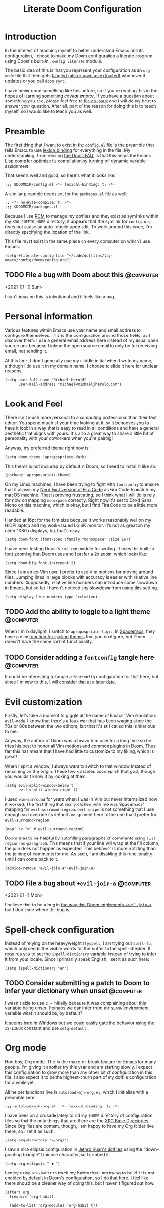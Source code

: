 #+title: Literate Doom Configuration

* Introduction

In the interest of teaching myself to better understand Emacs and its configuration, I chose to make my Doom configuration a literate program using Doom's built-in ~:config literate~ module.

The basic idea of this is that you represent your configuration as an ~org-mode~ file that then gets [[https://orgmode.org/manual/Extracting-Source-Code.html][tangled (also known as extracted)]] whenever it updates or you call ~doom sync~.

I have never done something like this before, so if you're reading this in the hopes of learning something /caveat emptor/. If you have a question about something you see, please feel free to [[https://github.com/michaelherold/dotfiles/issues/new][file an issue]] and I will do my best to answer your question. After all, part of the reason for doing this is to teach myself, so I would like to teach you as well.

* Preamble

The first thing that I want to exist in the ~config.el~ file is the preamble that tells Emacs to use [[https://www.gnu.org/software/emacs/manual/html_node/elisp/Lexical-Binding.html][lexical binding]] for everything in the file. My understanding, from reading [[https://github.com/hlissner/doom-emacs/blob/f2035811dbda21c3ae6a1de115f508bdef8abccb/docs/faq.org#use-lexical-binding-everywhere][the Doom FAQ]], is that this helps the Emacs Lisp compiler optimize its compilation by turning off dynamic variable assignment.

That seems well and good, so here's what it looks like:

#+begin_src elisp
;;; $DOOMDIR/config.el -*- lexical-binding: t; -*-
#+end_src

A similar preamble needs set for the ~packages.el~ file as well:

#+begin_src elisp :tangle packages.el
;; -*- no-byte-compile: t; -*-
;;; $DOOMDIR/packages.el
#+end_src

Because I use [[https://github.com/thoughtbot/rcm][RCM]] to manage my dotfiles and they exist as symlinks within my ~XDG_CONFIG_HOME~ directory, it appears that the symlink for ~config.org~ does not cause an auto-rebuild upon edit. To work around this issue, I'm directly specifying the location of the link.

This file /must/ exist in the same place on every computer on which I use Emacs.

#+begin_src elisp
(setq +literate-config-file "~/code/dotfiles/tag-emacs/config/doom/config.org")
#+end_src

** TODO File a bug with Doom about this :@computer:
<2021-01-10 Sun>

I can't imagine this is intentional and it feels like a bug.

* Personal information

Various features within Emacs use your name and email address to configure themselves. This is the configuration around those fields, as I discover them. I use a general email address here instead of my usual open source one because I intend the open source email to only be for receiving email, not sending it.

At this time, I don't generally use my middle initial when I write my name, although I do use it in my domain name. I choose to elide it here for unclear reasons.

#+begin_src elisp
(setq user-full-name "Michael Herold"
      user-mail-address "michael@michaeljherold.com")
#+end_src

* Look and Feel

There isn't much more personal to a computing professional than their text editor. You spend much of your time looking at it, so it behooves you to have it look in a way that is easy to read in all conditions and have a general aesthetic that aligns with yours. It's also a great way to share a little bit of personality with your coworkers when you're pairing!

Anyway, my preferred theme right now is:

#+begin_src elisp
(setq doom-theme 'apropospriate-dark)
#+end_src

This theme is not included by default in Doom, so I need to install it like so:

#+begin_src elisp :tangle packages.el
(package! apropospriate-theme)
#+end_src

On my Linux machines, I have been trying to fight with ~fontconfig~ to ensure that it aliases my [[https://github.com/ryanoasis/nerd-fonts/tree/master/patched-fonts/FiraCode][Nerd Font version of Fira Code]] as Fira Code to match my macOS machine. That is proving frustrating, so I think what I will do is rely for now on mapping ~monospace~ correctly. Right now it's set to Droid Sans Mono on this machine, which is okay, but I find Fira Code to be a little more readable.

I landed at 16pt for the font size because it works reasonably well on my HiDPI laptop and my work-issued LG 4K monitor. It's not as great on my older 1080p displays, but that's okay.

#+begin_src elisp
(setq doom-font (font-spec :family "monospace" :size 16))
#+end_src

I have been testing Doom's ~:ui zen~ module for writing. It uses the built-in font zooming that Doom uses and I prefer a 2x zoom, which looks like:

#+begin_src elisp
(setq doom-big-font-increment 2)
#+end_src

Since I am an ex-Vim user, I prefer to use Vim motions for moving around files. Jumping lines in large blocks with accuracy is easier with relative line numbers. Supposedly, relative line numbers can introduce some slowdown in Emacs, but so far I haven't noticed any slowdown from using this setting.

#+begin_src elisp
(setq display-line-numbers-type 'relative)
#+end_src

** TODO Add the ability to toggle to a light theme :@computer:
:PROPERTIES:
:CREATED: <2021-01-09 Sat>
:END:

When I'm in daylight, I switch to ~apropospriate-light~. In [[https://spacemacs.org][Spacemacs]], they have a nice [[https://github.com/syl20bnr/spacemacs/blob/82ba73a1c0fdf055e9c062beb5ba669c52a19e7f/core/core-themes-support.el#L399-L415][function for cycling themes]] that you configure, but Doom doesn't have the same sort of functionality.

** TODO Consider adding a ~fontconfig~ tangle here :@computer:
:PROPERTIES:
:CREATED: <2021-01-09 Sat>
:END:

It could be interesting to tangle a ~fontconfig~ configuration for that here, but since I'm new to this, I will consider that at a later date.

* Evil customization

Firstly, let's take a moment to giggle at the name of Emacs' Vim emulation: ~evil-mode~. I know that there's a faux war that has been waging since the 70s or 80s between the two editors, but that it's still called this is hilarious to me.

Anyway, the author of Doom was a heavy Vim user for a long time so he tries his best to honor all Vim motions and common plugins in Doom. Thus far, this has meant that I have had little to customize to my liking, which is great!

When I split a window, I always want to switch to that window instead of remaining on the origin. These two variables accomplish that goal, though you wouldn't know it by looking at them.

#+begin_src elisp
(setq evil-split-window-below t
      evil-vsplit-window-right t)
#+end_src

I used ~vim-surround~ for years when I was in Vim but never internalized how it worked. The first thing that really clicked with me was Spacemacs' mapping for ~evil-surround-region~. ~evil-snipe~ is not something that I use enough so I override its default assignment here to the one that I prefer for ~evil-surround-region~.

#+begin_src elisp
(map! :v "s" #'evil-surround-region)
#+end_src

Doom tries to be helpful by autofilling paragraphs of comments using ~fill-region-as-paragraph~. This means that if your line will wrap at the fill column, the join does not happen as expected. This behavior is more irritating than the joining of comments for me. As such, I am disabling this functionality until I can come back to it.

#+begin_src elisp
(advice-remove 'evil-join #'+evil-join-a)
#+end_src

** TODO File a bug about ~+evil-join-a~ :@computer:
<2021-01-11 Mon>

I believe that to be a bug in [[https://github.com/hlissner/doom-emacs/blob/fc184852d0236769c971e94ec5ec220d8cd24fd1/modules/editor/evil/autoload/advice.el#L181-L203][the way that Doom implements ~+evil-join-a~]], but I don't see where the bug is.

* Spell-check configuration

Instead of relying on the heavyweight ~flyspell~, I am trying out ~spell-fu~, which only sends the visible words for the buffer to the spell-checker. It requires you to set the ~ispell-dictionary~ variable instead of trying to infer it from your locale. Since I primarily speak English, I set it as such here:

#+begin_src elisp
(setq ispell-dictionary "en")
#+end_src

** TODO Consider submitting a patch to Doom to infer your dictionary when unset :@computer:
:PROPERTIES:
:CREATED:  <2021-01-09 Sat>
:END:

I wasn't able to use ~z =~ initially because it was complaining about this variable being unset. Perhaps we can infer from the ~$LANG~ environment variable what it should be, by default?

It [[https://stackoverflow.com/questions/1610337/how-can-i-find-the-current-windows-language-from-cmd][seems hard in Windows]] but we could easily gate the behavior using the ~IS-LINUX~ constant and use ~setq-default~.

* Org mode

Hoo boy, Org mode. This is the make-or-break feature for Emacs for many people. I'm giving it another try this year and am starting slowly. I expect this configuration to grow more than any other bit of configuration in this file. I also expect it to be the highest-churn part of my dotfile configuration for a while yet.

All helper functions live in ~autoload/mjh-org.el~, which I initialize with a preamble here:

#+begin_src elisp :tangle autoload/mjh-org.el :mkdirp yes
;;; autoload/mjh-org.el  -*- lexical-binding: t; -*-
#+end_src

I have been on a crusade lately to rid my ~$HOME~ directory of configuration files so that the only things that are there are the [[https://wiki.archlinux.org/index.php/XDG_Base_Directory][XDG Base Directories]]. Since Org files are content, though, I am happy to have my Org folder live there, so I set it as such:

#+begin_src elisp
(setq org-directory "~/org/")
#+end_src

I saw a nice ellipsis configuration in [[https://github.com/jethrokuan/dots/blob/8b8bd2239a17ed8dcdb11c9b6b81a2d759be2661/.doom.d/config.el#L18][Jethro Kuan's dotfiles]] using the "down-pointing triangle" Unicode character, so I cribbed it:

#+begin_src elisp
(setq org-ellipsis " ▼ ")
#+end_src

I enjoy using ~org-habit~ to track my habits that I am trying to build. It is not enabled by default in Doom's configuration, so I do that here. I feel like there should be a cleaner way of doing this, but I haven't figured out how.

#+begin_src elisp
(after! org
  (require 'org-habit)

  (add-to-list 'org-modules 'org-habit t))
#+end_src

Doom has an interesting setup for ~org-todo-keywords~ where he also includes checklist items in Org agendas. I don't really want to use that functionality and I want to start off with a simple setup. So far, this is as follows:

- Items that need doing, whether I have started them or not, exist in the ~TODO~ status.
- If I am waiting on someone else to do a task, I put the task in the ~WAITING~ status. I use ~@~ because I want to make sure I notate who I am waiting on and what I am waiting for. I also use ~!~ because I want to note the time that I put the task into ~WAITING~ status.
- When I finish a task, I mark it as ~DONE~. When I do so, I want to note the time that I finished it, so I added the ~!~ flag.
- When I or someone else cancels a task, I don't want to delete it; I want to mark it as ~CANCELLED~ with the reason for cancellation (~@~) and the time (~!~).
- Both ~DONE~ and ~CANCELLED~ are terminal states.

Meetings have a separate lifecycle from tasks.

- A meeting starts in the ~MEETING~ state when I get a notice for it.
- I transition to ~AGENDA~ once I have notes on what the meeting is about and my role in it.
- During the meeting, I take ~MINUTES~ on the task, which is the terminal state for meetings.
- Meetings may also be ~CANCELLED~ like a task.

As a miscellaneous task, I also have a ~PHONE~ terminal state that I use for taking notes during phone calls.

I set these as advice to a Doom method because Doom initializes all of these things when Org loads for the first time.

#+begin_src elisp
(defun +mjh-org-init-appearance-h ()
  (setq org-todo-keywords
        '((sequence
           "TODO(t)"
           "WAITING(w@/!)"
           "|"
           "DONE(d!)"
           "CANCELLED(c@/!)")
          (sequence
           "MEETING"
           "AGENDA(a@/!)"
           "|"
           "MINUTES(m@/!)")
          (type "PHONE"))))

(advice-add '+org-init-appearance-h :after #'+mjh-org-init-appearance-h)
#+end_src

In the cases where I use [[https://orgmode.org/manual/Breaking-Down-Tasks.html][summary statistics]] to track progress on a task, I don't want to have to mark the task as ~DONE~ manually when I finish the last of the sub-entries. I accomplish this through a simple function that I cribbed from the Org mode manual. I made a slight modification; I do want to log the time the change happened, so I dropped that line.

#+begin_src elisp
(after! org
  (add-hook! #'org-after-todo-statistics-hook #'mjh/org-summary-todo-h))
#+end_src

#+begin_src elisp :tangle autoload/mjh-org.el
;;;###autoload
(defun mjh/org-summary-todo-h (_n-done n-not-done)
  "Switch entry to DONE when all sub-entries are done, to TODO otherwise.

Since this is a hook, it takes N-DONE and N-NOT-DONE to conform to the
interface."

  (org-todo (if (= n-not-done 0) "DONE" "TODO")))
#+end_src

When finishing tasks, I want to note when I finished them. However, I don't want the state change information to go into the body of the note; I want it in the ~LOGBOOK~ property:

#+begin_src elisp
(setq org-log-into-drawer t)
#+end_src

** Agenda

When showing tasks for the day, I want to make sure I'm including notes from my dailies, so this adds advice to the appropriate Doom hook for working with ~org-agenda-files~. I also really only care about today's agenda when I open it initially, so I override the span and start date from Doom's defaults.

#+begin_src elisp
(defun +mjh-org-init-agenda-h ()
  (setq org-agenda-files (list "~/org/" "~/org/roam/daily/" "~/.config/doom/config.org")
        org-agenda-span 1
        org-agenda-start-day nil))

(advice-add '+org-init-agenda-h :after #'+mjh-org-init-agenda-h)
#+end_src

Org mode's agenda is powerful, with myriad bells and whistles. To cut down on my setup costs, I am starting with a simple agenda configuration using the [[https://github.com/alphapapa/org-super-agenda][org-super-agenda package]].

#+begin_src elisp :tangle packages.el
(package! org-super-agenda)
#+end_src

#+begin_src elisp
(use-package! org-super-agenda
  :hook (org-load . org-super-agenda-mode)
  :config
  (setq org-super-agenda-groups
        '((:log t)
          (:habit t)
          (:name "Standup" :tag "@standup")
          (:name "Schedule" :time-grid t :todo ("TODO" "MEETING" "AGENDA"))
          (:name "Overdue" :deadline past)
          (:name "Waiting …" :todo "WAITING" :order 99))))
#+end_src

~org-super-agenda~ has a separate map for its header lines that I don't really understand the purpose of. It gets in the way of my Vim bindings, so I override it with a blank map here, based on a suggestion [[https://github.com/alphapapa/org-super-agenda/issues/50#issuecomment-446272744][from StackOverflow]]:

#+begin_src elisp
(setq org-super-agenda-header-map (make-sparse-keymap))
#+end_src

I find the weekly view of my agenda to be a little overwhelming, so I want to toggle between time spans easily. This allows me to do that:

#+begin_src elisp
(map! :after org-agenda
      :map org-agenda-mode-map
      :localleader
      (:prefix ("@" . "timespan")
       "d" #'org-agenda-day-view
       "m" #'org-agenda-month-view
       "w" #'org-agenda-week-view))
#+end_src

** Roam

As a knowledge management solution, I settled on trying the ~org-roam~ package, which brings some of the behavior of [[https://roamresearch.com/][Roam Research]] into Org mode. I intend to build a Zettelkasten, or "slip box", using it. As of yet, I have not made a lot of progress on this.

My Zettelkasten is, for now, set as below. It lives in a separate Git repository than this configuration.

#+begin_src elisp
(setq org-roam-directory (concat org-directory "roam/"))
#+end_src

I am using ~org-roam~'s dailies instead of ~org-journal~ right now. To log to today is too many key presses, so I want to make it easier to get to today:

#+begin_src elisp
(map! :after org-roam
      :leader
      (:prefix ("r" . "roam")
       :desc "Capture today" "t" #'org-roam-dailies-capture-today))
#+end_src

In an attempt to make my Roam database more like a Zettelkasten, I have Roam notes that I consider fleeting. These will be when I am working through writing a permanent note but don't have them to a point where I'm happy with them yet.

Also, bibliographic notes are an important accompanying artifact for a Zettelkasten. These belong in the bibliographic section of my ~org-roam~ database. This idea was originally cribbed from [[https://takeonrules.com/2020/12/18/directory-structure-for-my-org-instance/][Jeremy Friesen's writings on his ~org-roam~ usage]].

#+begin_src elisp
(setq org-roam-capture-templates
      '(("f" "Fleeting" plain (function org-roam-capture--get-point)
         "%?"
         :file-name "fleeting/%<%Y%m%d>---${slug}"
         :head "#+title: ${title}\n#+roam_tags:\n\n* ${title}\n\n"
         :unnarrowed t)

        ("p" "Templates for permanent notes")
        ("pb" "Permanent > Bibliographic" plain (function org-roam-capture--get-point)
         "%?"
         :file-name "bibliographies/%<%Y%m%d>---${slug}"
         :head "#+title: ${title}\n#+roam_key:\n#+roam_tags:\n\n* ${title}\n\n"
         :unnarrowed t)))
#+end_src

* Wakatime

I like to track my time on different projects using the Wakatime service. To do so, it's easiest to use its global mode, so I enable that here:

#+begin_src elisp :tangle packages.el
(package! wakatime-mode)
#+end_src

#+begin_src elisp
(use-package! wakatime-mode
  :config
  (global-wakatime-mode +1))
#+end_src
